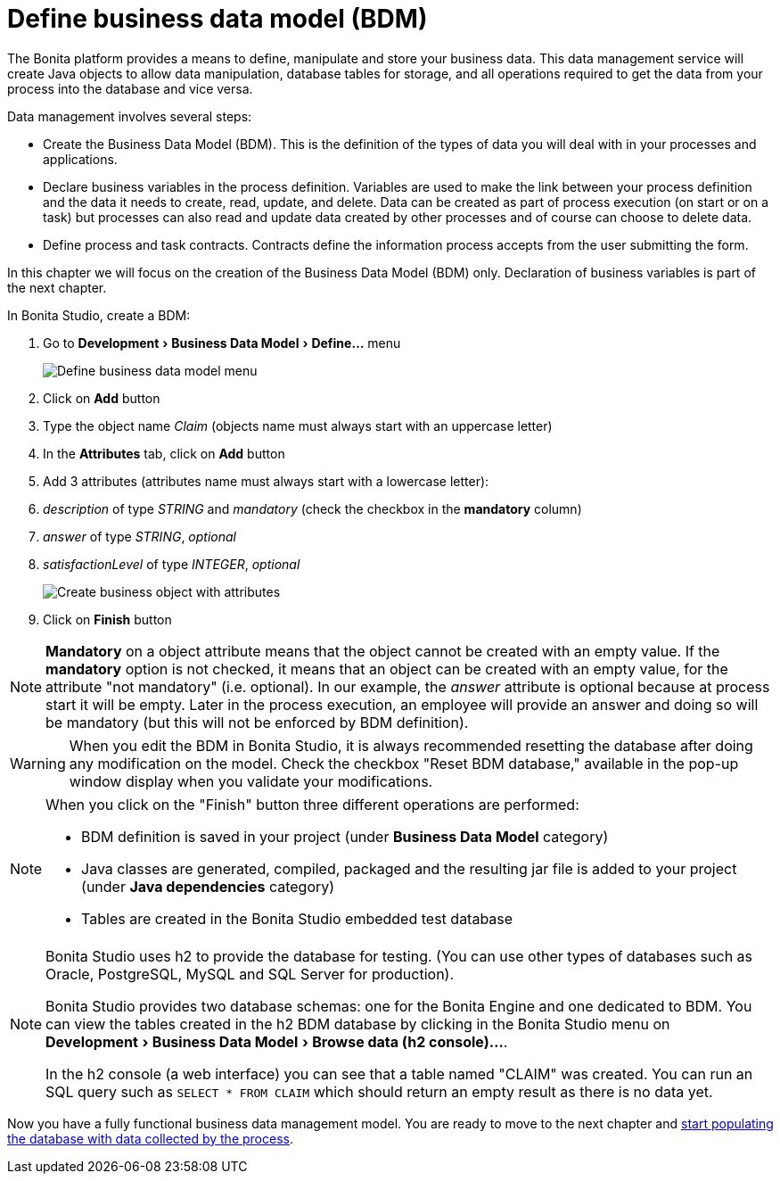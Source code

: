 = Define business data model (BDM)
:description: Explain how to define, manipulate and store your business data.

:experimental:

The Bonita platform provides a means to define, manipulate and store your business data. This data management service will create Java objects to allow data manipulation, database tables for storage, and all operations required to get the data from your process into the database and vice versa.

Data management involves several steps:

* Create the Business Data Model (BDM). This is the definition of the types of data you will deal with in your processes and applications.
* Declare business variables in the process definition. Variables are used to make the link between your process definition and the data it needs to create, read, update, and delete. Data can be created as part of process execution (on start or on a task) but processes can also read and update data created by other processes and of course can choose to delete data.
* Define process and task contracts. Contracts define the information process accepts from the user submitting the form.

In this chapter we will focus on the creation of the Business Data Model (BDM) only. Declaration of business variables is part of the next chapter.

In Bonita Studio, create a BDM:

. Go to menu:Development[Business Data Model > Define...] menu
+
image:images/getting-started-tutorial/define-business-data-model/define-business-data-model-menu.png[Define business data model menu]

. Click on *Add* button
. Type the object name _Claim_ (objects name must always start with an uppercase letter)
. In the *Attributes* tab, click on *Add* button
. Add 3 attributes (attributes name must always start with a lowercase letter):
. _description_ of type _STRING_ and _mandatory_ (check the checkbox in the *mandatory* column)
. _answer_ of type _STRING_, _optional_
. _satisfactionLevel_ of type _INTEGER_, _optional_
+
image:images/getting-started-tutorial/define-business-data-model/create-business-object-with-attributes.gif[Create business object with attributes]

. Click on *Finish* button

[NOTE]
====
*Mandatory* on a object attribute means that the object cannot be created with an empty value. If the *mandatory* option is not checked, it means that an object can be created with an empty value, for the attribute "not mandatory" (i.e. optional). In our example, the _answer_ attribute is optional because at process start it will be empty. Later in the process execution, an employee will provide an answer and doing so will be mandatory (but this will not be enforced by BDM definition).
====

[WARNING]
====
When you edit the BDM in Bonita Studio, it is always recommended resetting the database after doing any modification on the model. Check the checkbox "Reset BDM database," available in the pop-up window display when you validate your modifications.
====

[NOTE]
====
When you click on the "Finish" button three different operations are performed:

* BDM definition is saved in your project (under *Business Data Model* category)
* Java classes are generated, compiled, packaged and the resulting jar file is added to your project (under *Java dependencies* category)
* Tables are created in the Bonita Studio embedded test database
====

[NOTE]
====
Bonita Studio uses h2 to provide the database for testing. (You can use other types of databases such as Oracle, PostgreSQL, MySQL and SQL Server for production).

Bonita Studio provides two database schemas: one for the Bonita Engine and one dedicated to BDM. You can view the tables created in the h2 BDM database by clicking in the Bonita Studio menu on menu:Development[Business Data Model > Browse data (h2 console)...].

In the h2 console (a web interface) you can see that a table named "CLAIM" was created. You can run an SQL query such as `SELECT * FROM CLAIM` which should return an empty result as there is no data yet.
====

Now you have a fully functional business data management model. You are ready to move to the next chapter and xref:declare-business-variables.adoc[start populating the database with data collected by the process].
